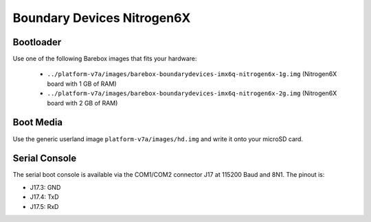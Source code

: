 Boundary Devices Nitrogen6X
===========================

Bootloader
----------

Use one of the following Barebox images that fits your hardware:

  * ``../platform-v7a/images/barebox-boundarydevices-imx6q-nitrogen6x-1g.img`` (Nitrogen6X board with 1 GB of RAM)
  * ``../platform-v7a/images/barebox-boundarydevices-imx6q-nitrogen6x-2g.img`` (Nitrogen6X board with 2 GB of RAM)

Boot Media
----------
Use the generic userland image ``platform-v7a/images/hd.img`` and write it onto your microSD card.

Serial Console
--------------
The serial boot console is available via the COM1/COM2 connector J17 at 115200 Baud and 8N1. The pinout is:

* J17.3: GND
* J17.4: TxD
* J17.5: RxD
